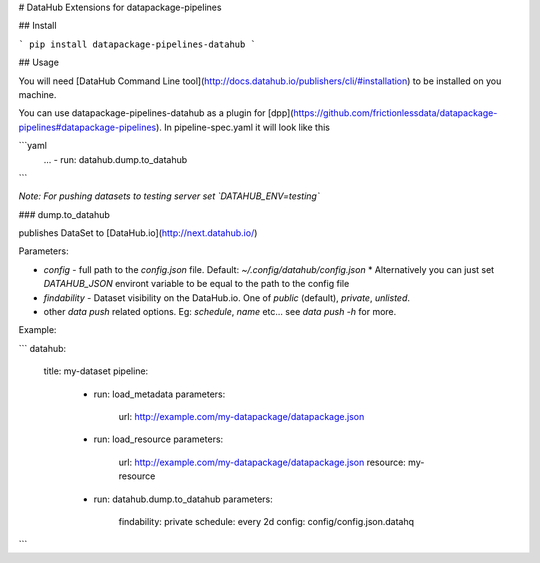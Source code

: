 # DataHub Extensions for datapackage-pipelines

## Install

```
pip install datapackage-pipelines-datahub
```

## Usage

You will need [DataHub Command Line tool](http://docs.datahub.io/publishers/cli/#installation) to be installed on you machine.

You can use datapackage-pipelines-datahub as a plugin for [dpp](https://github.com/frictionlessdata/datapackage-pipelines#datapackage-pipelines). In pipeline-spec.yaml it will look like this

```yaml
  ...
  - run: datahub.dump.to_datahub
```

*Note: For pushing datasets to testing server set `DATAHUB_ENV=testing`*

### dump.to_datahub

publishes DataSet to [DataHub.io](http://next.datahub.io/)

Parameters:

* `config` - full path to the `config.json` file. Default: `~/.config/datahub/config.json`
  * Alternatively you can just set `DATAHUB_JSON` environt variable to be equal to the path to the config file
* `findability` - Dataset visibility on the DataHub.io. One of `public` (default), `private`, `unlisted`.
* other `data push` related options. Eg: `schedule`, `name` etc... see `data push -h` for more.

Example:

```
datahub:
  title: my-dataset
  pipeline:
    -
      run: load_metadata
      parameters:
        url: http://example.com/my-datapackage/datapackage.json
    -
      run: load_resource
      parameters:
        url: http://example.com/my-datapackage/datapackage.json
        resource: my-resource
    -
      run: datahub.dump.to_datahub
      parameters:
        findability: private
        schedule: every 2d
        config: config/config.json.datahq
```

